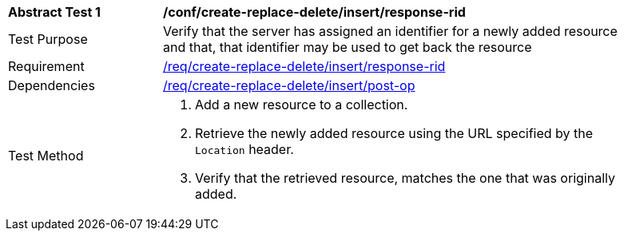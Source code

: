 [[ats_simplextx_insert-response-rid]]
[width="90%",cols="2,6a"]
|===
^|*Abstract Test {counter:ats-id}* |*/conf/create-replace-delete/insert/response-rid*
^|Test Purpose |Verify that the server has assigned an identifier for a newly added resource and that, that identifier may be used to get back the resource
^|Requirement |<<req_create-replace-delete_insert_response-rid,/req/create-replace-delete/insert/response-rid>>
^|Dependencies |<<req_create-replace-delete_insert-post-op,/req/create-replace-delete/insert/post-op>>
^|Test Method |. Add a new resource to a collection.
. Retrieve the newly added resource using the URL specified by the `Location` header.
. Verify that the retrieved resource, matches the one that was originally added.
|===
